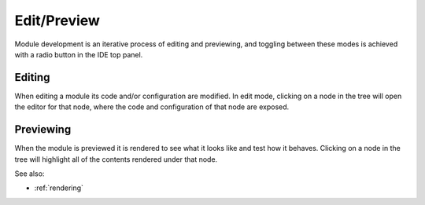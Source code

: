 
Edit/Preview
============

Module development is an iterative process of editing and previewing, and
toggling between these modes is achieved with a radio button in the IDE top
panel. 

Editing
^^^^^^^

When editing a module its code and/or configuration are modified.  In edit mode,
clicking on a node in the tree will open the editor for that node, where the
code and configuration of that node are exposed.


Previewing
^^^^^^^^^^

When the module is previewed it is rendered to see what it looks like and test
how it behaves.  Clicking on a node in the tree will highlight all of the
contents rendered under that node.


See also:

* :ref:`rendering`
